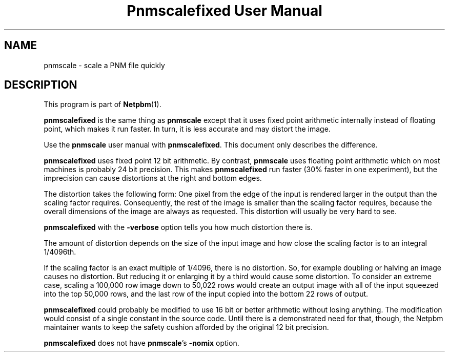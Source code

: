 ." This man page was generated by the Netpbm tool 'makeman' from HTML source.
." Do not hand-hack it!  If you have bug fixes or improvements, please find
." the corresponding HTML page on the Netpbm website, generate a patch
." against that, and send it to the Netpbm maintainer.
.TH "Pnmscalefixed User Manual" 0 "18 November 2000" "netpbm documentation"

.UN lbAB
.SH NAME

pnmscale - scale a PNM file quickly

.UN lbAC
.SH DESCRIPTION
.PP
This program is part of
.BR Netpbm (1).

\fBpnmscalefixed\fP is the same thing as \fBpnmscale\fP except that
it uses fixed point arithmetic internally instead of floating point,
which makes it run faster.  In turn, it is less accurate and may
distort the image.
.PP
Use the \fBpnmscale\fP user manual with \fBpnmscalefixed\fP.  This
document only describes the difference.
.PP
\fBpnmscalefixed\fP uses fixed point 12 bit arithmetic.  By
contrast, \fBpnmscale\fP uses floating point arithmetic which on most
machines is probably 24 bit precision.  This makes
\fBpnmscalefixed\fP run faster (30% faster in one experiment), but
the imprecision can cause distortions at the right and bottom edges.
.PP
The distortion takes the following form: One pixel from the edge of
the input is rendered larger in the output than the scaling factor
requires.  Consequently, the rest of the image is smaller than the
scaling factor requires, because the overall dimensions of the image
are always as requested.  This distortion will usually be very hard to
see.
.PP
\fBpnmscalefixed\fP with the \fB-verbose\fP option tells you how
much distortion there is.
.PP
The amount of distortion depends on the size of the input image and how
close the scaling factor is to an integral 1/4096th.
.PP
If the scaling factor is an exact multiple of 1/4096, there is no
distortion.  So, for example doubling or halving an image causes no
distortion.  But reducing it or enlarging it by a third would cause
some distortion.  To consider an extreme case, scaling a 100,000 row
image down to 50,022 rows would create an output image with all of the
input squeezed into the top 50,000 rows, and the last row of the input
copied into the bottom 22 rows of output.
.PP
\fBpnmscalefixed\fP could probably be modified to use 16 bit or
better arithmetic without losing anything.  The modification would
consist of a single constant in the source code.  Until there is a
demonstrated need for that, though, the Netpbm maintainer wants to
keep the safety cushion afforded by the original 12 bit precision.
.PP
\fBpnmscalefixed\fP does not have \fBpnmscale\fP's \fB-nomix\fP
option.
